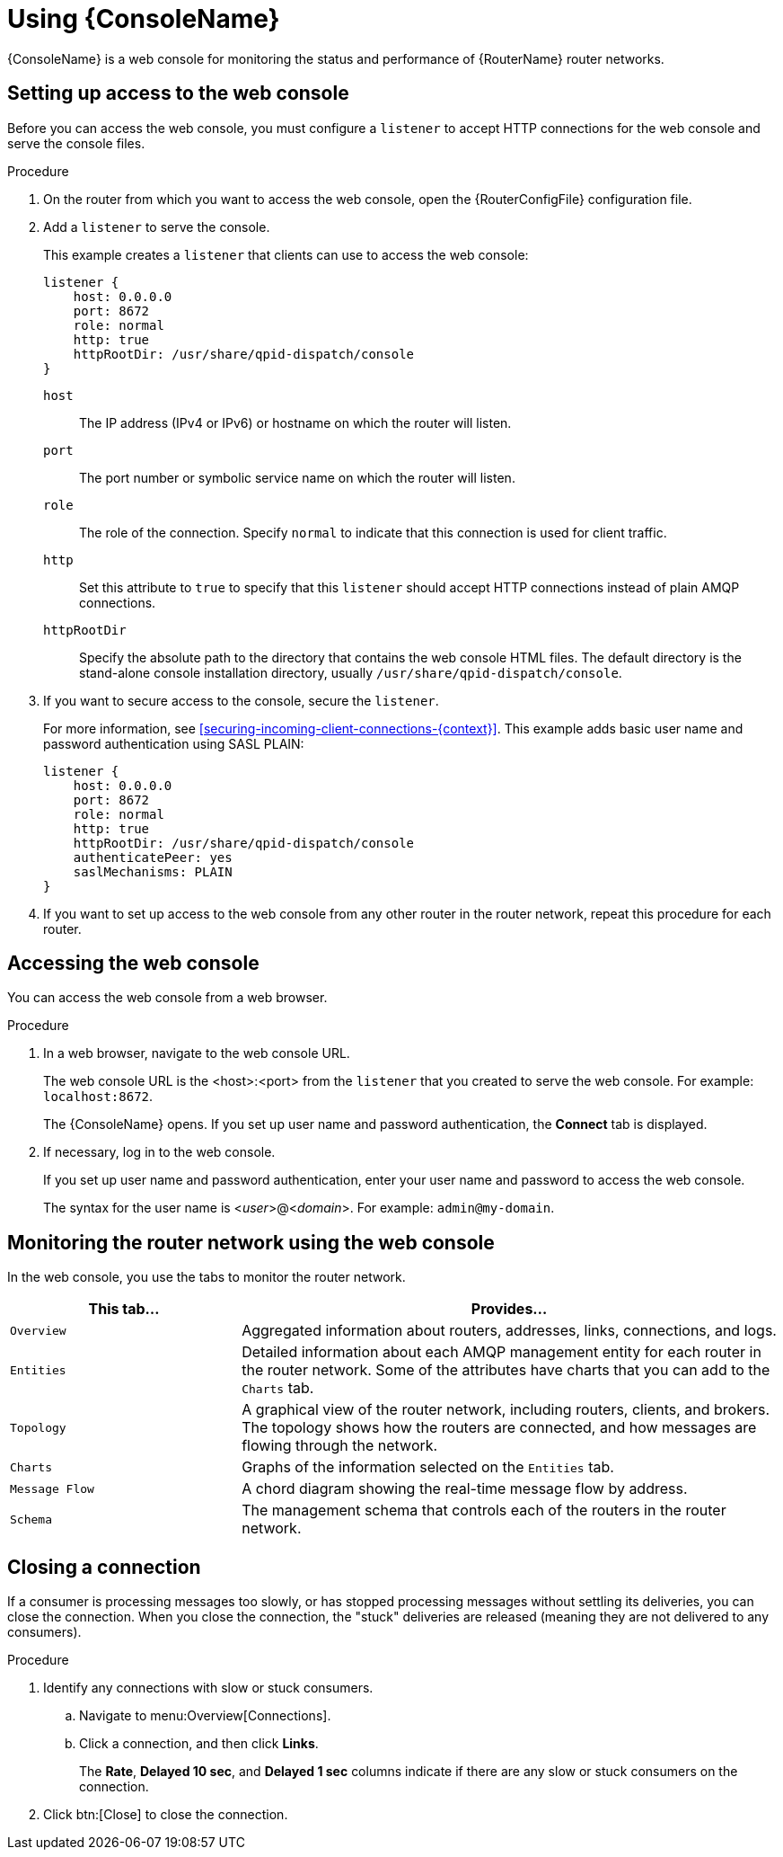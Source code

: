 ////
Licensed to the Apache Software Foundation (ASF) under one
or more contributor license agreements.  See the NOTICE file
distributed with this work for additional information
regarding copyright ownership.  The ASF licenses this file
to you under the Apache License, Version 2.0 (the
"License"); you may not use this file except in compliance
with the License.  You may obtain a copy of the License at

  http://www.apache.org/licenses/LICENSE-2.0

Unless required by applicable law or agreed to in writing,
software distributed under the License is distributed on an
"AS IS" BASIS, WITHOUT WARRANTIES OR CONDITIONS OF ANY
KIND, either express or implied.  See the License for the
specific language governing permissions and limitations
under the License
////

[id='using-router-console']
= Using {ConsoleName}

{ConsoleName} is a web console for monitoring the status and performance of {RouterName} router networks.

== Setting up access to the web console

Before you can access the web console, you must configure a `listener` to accept HTTP connections for the web console and serve the console files.

.Procedure

. On the router from which you want to access the web console, open the {RouterConfigFile} configuration file.

. Add a `listener` to serve the console.
+
--
This example creates a `listener` that clients can use to access the web console:

[options="nowrap",subs="+quotes"]
----
listener {
    host: 0.0.0.0
    port: 8672
    role: normal
    http: true
    httpRootDir: /usr/share/qpid-dispatch/console
}
----
`host`:: The IP address (IPv4 or IPv6) or hostname on which the router will listen.

`port`:: The port number or symbolic service name on which the router will listen.

`role`:: The role of the connection. Specify `normal` to indicate that this connection is used for client traffic.

`http`:: Set this attribute to `true` to specify that this `listener` should accept HTTP connections instead of plain AMQP connections.

`httpRootDir`:: Specify the absolute path to the directory that contains the web console HTML files. The default directory is the stand-alone console installation directory, usually `/usr/share/qpid-dispatch/console`.
--

. If you want to secure access to the console, secure the `listener`.
+
--
For more information, see xref:securing-incoming-client-connections-{context}[]. This example adds basic user name and password authentication using SASL PLAIN:

[options="nowrap",subs="+quotes"]
----
listener {
    host: 0.0.0.0
    port: 8672
    role: normal
    http: true
    httpRootDir: /usr/share/qpid-dispatch/console
    authenticatePeer: yes
    saslMechanisms: PLAIN
}
----
--

. If you want to set up access to the web console from any other router in the router network, repeat this procedure for each router.

== Accessing the web console

You can access the web console from a web browser.

.Procedure

. In a web browser, navigate to the web console URL.
+
--
The web console URL is the <host>:<port> from the `listener` that you created to serve the web console. For example: `localhost:8672`.

The {ConsoleName} opens. If you set up user name and password authentication, the *Connect* tab is displayed.
--

. If necessary, log in to the web console.
+
--
If you set up user name and password authentication, enter your user name and password to access the web console.

The syntax for the user name is <__user__>@<__domain__>. For example: `admin@my-domain`.
--

== Monitoring the router network using the web console

In the web console, you use the tabs to monitor the router network.

[cols="30,70"]
|===
| This tab... | Provides...

| `Overview` | Aggregated information about routers, addresses, links, connections, and logs.

| `Entities` | Detailed information about each AMQP management entity for each router in the router network. Some of the attributes have charts that you can add to the `Charts` tab.

| `Topology` | A graphical view of the router network, including routers, clients, and brokers. The topology shows how the routers are connected, and how messages are flowing through the network.

| `Charts` | Graphs of the information selected on the `Entities` tab.

| `Message Flow` | A chord diagram showing the real-time message flow by address.

| `Schema` | The management schema that controls each of the routers in the router network.

|===

== Closing a connection

If a consumer is processing messages too slowly, or has stopped processing messages without settling its deliveries, you can close the connection. When you close the connection, the "stuck" deliveries are released (meaning they are not delivered to any consumers).

.Procedure

. Identify any connections with slow or stuck consumers.
.. Navigate to menu:Overview[Connections].
.. Click a connection, and then click *Links*.
+
The *Rate*, *Delayed 10 sec*, and *Delayed 1 sec* columns indicate if there are any slow or stuck consumers on the connection.

. Click btn:[Close] to close the connection.
